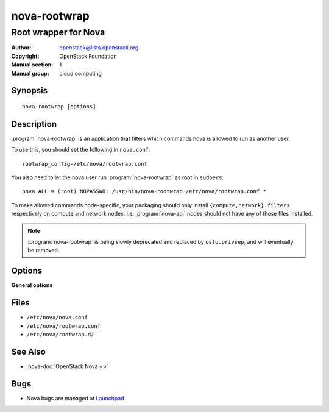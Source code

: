 =============
nova-rootwrap
=============

---------------------
Root wrapper for Nova
---------------------

:Author: openstack@lists.openstack.org
:Copyright: OpenStack Foundation
:Manual section: 1
:Manual group: cloud computing

Synopsis
========

::

  nova-rootwrap [options]

Description
===========

:program:`nova-rootwrap` is an application that filters which commands nova is
allowed to run as another user.

To use this, you should set the following in ``nova.conf``::

  rootwrap_config=/etc/nova/rootwrap.conf

You also need to let the nova user run :program:`nova-rootwrap` as root in
``sudoers``::

  nova ALL = (root) NOPASSWD: /usr/bin/nova-rootwrap /etc/nova/rootwrap.conf *

To make allowed commands node-specific, your packaging should only install
``{compute,network}.filters`` respectively on compute and network nodes, i.e.
:program:`nova-api` nodes should not have any of those files installed.

.. note::

   :program:`nova-rootwrap` is being slowly deprecated and replaced by
   ``oslo.privsep``, and will eventually be removed.

Options
=======

**General options**

Files
=====

* ``/etc/nova/nova.conf``
* ``/etc/nova/rootwrap.conf``
* ``/etc/nova/rootwrap.d/``

See Also
========

* :nova-doc:`OpenStack Nova <>`

Bugs
====

* Nova bugs are managed at `Launchpad <https://bugs.launchpad.net/nova>`__
